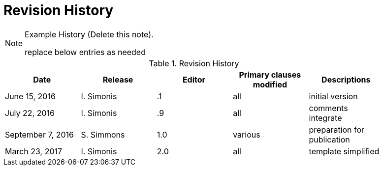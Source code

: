 [appendix]
= Revision History

[NOTE]
.Example History (Delete this note).
===============================================
replace below entries as needed
===============================================

.Revision History
[width="90%",options="header"]
|====================
|Date |Release |Editor | Primary clauses modified |Descriptions
|June 15, 2016 |I. Simonis | .1 |all |initial version
|July 22, 2016 |I. Simonis | .9 |all |comments integrate
|September 7, 2016 |S. Simmons |1.0|various |preparation for publication
|March 23, 2017 |I. Simonis | 2.0 |all |template simplified
|====================
